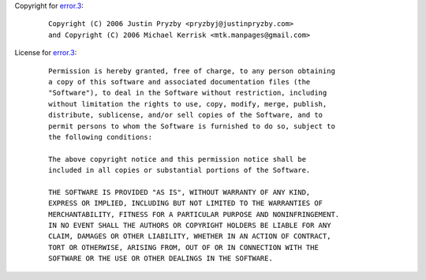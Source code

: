 Copyright for `error.3 <error.3.html>`__:

   ::

      Copyright (C) 2006 Justin Pryzby <pryzbyj@justinpryzby.com>
      and Copyright (C) 2006 Michael Kerrisk <mtk.manpages@gmail.com>

License for `error.3 <error.3.html>`__:

   ::

      Permission is hereby granted, free of charge, to any person obtaining
      a copy of this software and associated documentation files (the
      "Software"), to deal in the Software without restriction, including
      without limitation the rights to use, copy, modify, merge, publish,
      distribute, sublicense, and/or sell copies of the Software, and to
      permit persons to whom the Software is furnished to do so, subject to
      the following conditions:

      The above copyright notice and this permission notice shall be
      included in all copies or substantial portions of the Software.

      THE SOFTWARE IS PROVIDED "AS IS", WITHOUT WARRANTY OF ANY KIND,
      EXPRESS OR IMPLIED, INCLUDING BUT NOT LIMITED TO THE WARRANTIES OF
      MERCHANTABILITY, FITNESS FOR A PARTICULAR PURPOSE AND NONINFRINGEMENT.
      IN NO EVENT SHALL THE AUTHORS OR COPYRIGHT HOLDERS BE LIABLE FOR ANY
      CLAIM, DAMAGES OR OTHER LIABILITY, WHETHER IN AN ACTION OF CONTRACT,
      TORT OR OTHERWISE, ARISING FROM, OUT OF OR IN CONNECTION WITH THE
      SOFTWARE OR THE USE OR OTHER DEALINGS IN THE SOFTWARE.
